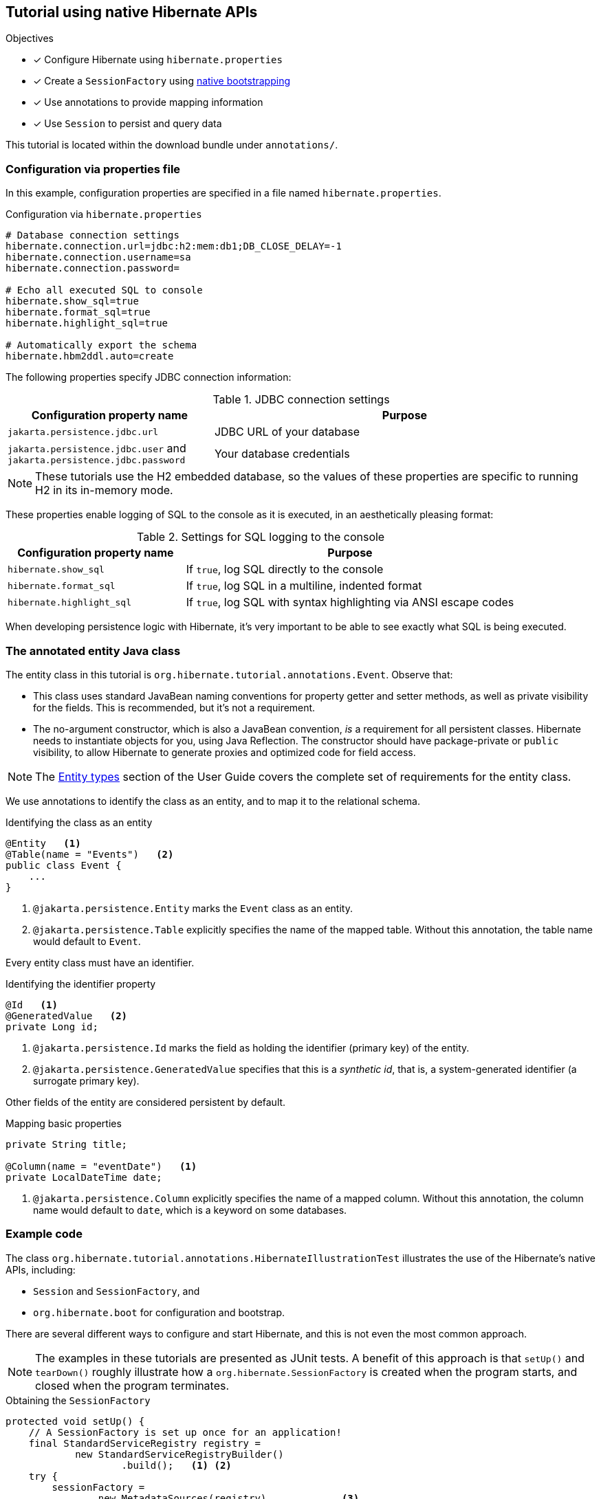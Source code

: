 :bootstrap-native-url: {doc-user-guide-url}#bootstrap-native
:entity-model-url: {doc-user-guide-url}#entity

[[tutorial_annotations]]
== Tutorial using native Hibernate APIs

.Objectives
- [*] Configure Hibernate using `hibernate.properties`
- [*] Create a `SessionFactory` using link:{bootstrap-native-url}[native bootstrapping]
- [*] Use annotations to provide mapping information
- [*] Use `Session` to persist and query data


****
This tutorial is located within the download bundle under `annotations/`.
****

[[hibernate-gsg-tutorial-annotations-config]]
=== Configuration via properties file

In this example, configuration properties are specified in a file named `hibernate.properties`.

.Configuration via `hibernate.properties`
[source,properties]
----
# Database connection settings
hibernate.connection.url=jdbc:h2:mem:db1;DB_CLOSE_DELAY=-1
hibernate.connection.username=sa
hibernate.connection.password=

# Echo all executed SQL to console
hibernate.show_sql=true
hibernate.format_sql=true
hibernate.highlight_sql=true

# Automatically export the schema
hibernate.hbm2ddl.auto=create
----

The following properties specify JDBC connection information:

.JDBC connection settings
[%breakable,cols="35,~"]
|===
| Configuration property name | Purpose

| `jakarta.persistence.jdbc.url` | JDBC URL of your database
| `jakarta.persistence.jdbc.user` and `jakarta.persistence.jdbc.password` | Your database credentials
|===

[NOTE]
These tutorials use the H2 embedded database, so the values of these properties are specific to running H2 in its in-memory mode.

These properties enable logging of SQL to the console as it is executed, in an aesthetically pleasing format:

.Settings for SQL logging to the console
[%breakable,cols="35,~"]
|===
| Configuration property name | Purpose

| `hibernate.show_sql`        | If `true`, log SQL directly to the console
| `hibernate.format_sql`      | If `true`, log SQL in a multiline, indented format
| `hibernate.highlight_sql`   | If `true`, log SQL with syntax highlighting via ANSI escape codes
|===

When developing persistence logic with Hibernate, it's very important to be able to see exactly what SQL is being executed.

[[hibernate-gsg-tutorial-annotations-entity]]
=== The annotated entity Java class

The entity class in this tutorial is `org.hibernate.tutorial.annotations.Event`.
Observe that:

- This class uses standard JavaBean naming conventions for property getter and setter methods, as well as private visibility for the fields.
  This is recommended, but it's not a requirement.
- The no-argument constructor, which is also a JavaBean convention, _is_ a requirement for all persistent classes.
  Hibernate needs to instantiate objects for you, using Java Reflection.
  The constructor should have package-private or `public` visibility, to allow Hibernate to generate proxies and optimized code for field access.

[NOTE]
The link:{entity-model-url}[Entity types] section of the User Guide covers the complete set of requirements for the entity class.

We use annotations to identify the class as an entity, and to map it to the relational schema.

[[hibernate-gsg-tutorial-annotations-entity-entity]]
.Identifying the class as an entity
[source, java]
----
@Entity   <1>
@Table(name = "Events")   <2>
public class Event {
    ...
}
----
<1> `@jakarta.persistence.Entity` marks the `Event` class as an entity.
<2> `@jakarta.persistence.Table` explicitly specifies the name of the mapped table.
  Without this annotation, the table name would default to `Event`.

Every entity class must have an identifier.

[[hibernate-gsg-tutorial-annotations-entity-id]]
.Identifying the identifier property
[source, java]
----
@Id   <1>
@GeneratedValue   <2>
private Long id;
----

<1> `@jakarta.persistence.Id` marks the field as holding the identifier (primary key) of the entity.
<2> `@jakarta.persistence.GeneratedValue` specifies that this is a _synthetic id_, that is, a system-generated identifier (a surrogate primary key).

Other fields of the entity are considered persistent by default.

[[hibernate-gsg-tutorial-annotations-entity-properties]]
.Mapping basic properties
[source, java]
----
private String title;

@Column(name = "eventDate")   <1>
private LocalDateTime date;
----

<1> `@jakarta.persistence.Column` explicitly specifies the name of a mapped column.
  Without this annotation, the column name would default to `date`, which is a keyword on some databases.


[[hibernate-gsg-tutorial-annotations-test]]
=== Example code

The class `org.hibernate.tutorial.annotations.HibernateIllustrationTest` illustrates the use of the Hibernate's native APIs, including:

- `Session` and `SessionFactory`, and
- `org.hibernate.boot` for configuration and bootstrap.

There are several different ways to configure and start Hibernate, and this is not even the most common approach.

[NOTE]
The examples in these tutorials are presented as JUnit tests.
A benefit of this approach is that `setUp()` and `tearDown()` roughly illustrate how a `org.hibernate.SessionFactory` is
created when the program starts, and closed when the program terminates.

[[hibernate-gsg-tutorial-basic-test-setUp]]
.Obtaining the `SessionFactory`
[source, java]
----
protected void setUp() {
    // A SessionFactory is set up once for an application!
    final StandardServiceRegistry registry =
            new StandardServiceRegistryBuilder()
                    .build();   <1> <2>
    try {
        sessionFactory =
                new MetadataSources(registry)             <3>
                        .addAnnotatedClass(Event.class)   <4>
                        .buildMetadata()                  <5>
                        .buildSessionFactory();           <6>
    }
    catch (Exception e) {
        // The registry would be destroyed by the SessionFactory, but we
        // had trouble building the SessionFactory so destroy it manually.
        StandardServiceRegistryBuilder.destroy(registry);
    }
}
----
<1> The `setUp()` method first builds a `StandardServiceRegistry` instance which incorporates configuration information into a working set of `Services` for use by the `SessionFactory`.
<2> Here we put all configuration information in `hibernate.properties`, so there's not much interesting to see.
<3> Using the `StandardServiceRegistry` we create the `MetadataSources` which lets us tell Hibernate about our domain model.
<4> Here we have only one entity class to register.
<5> An instance of `Metadata` represents a complete, partially-validated view of the application domain model.
<6> The final step in the bootstrap process is to build a `SessionFactory` for the configured services and validated domain model.
The `SessionFactory` is a thread-safe object that's instantiated once to serve the entire application.

The `SessionFactory` produces instances of `Session`.
Each session should be thought of as representing a _unit of work_.

[[hibernate-gsg-tutorial-basic-test-saving]]
.Persisting entities
[source, java]
----
sessionFactory.inTransaction(session -> {   <1>
    session.persist(new Event("Our very first event!", now()));   <2>
    session.persist(new Event("A follow up event", now()));
});
----
<1> The `inTransaction()` method creates a session and starts a new transaction.
<2> Here we create two new `Event` objects and hands them over to Hibernate, calling the `persist()` method to make these instances persistent.
Hibernate is responsible for executing an `INSERT` statement for each `Event`.


[[hibernate-gsg-tutorial-basic-test-list]]
.Obtaining a list of entities
[source, java]
----
sessionFactory.inTransaction(session -> {
    session.createSelectionQuery("from Event", Event.class)   <1>
            .getResultList()   <2>
            .forEach(event -> out.println("Event (" + event.getDate() + ") : " + event.getTitle()));
});
----

<1> Here we use a very simple _Hibernate Query Language_ (HQL) statement to load all existing `Event` objects from the database.
<2> Hibernate generates and executes the appropriate `SELECT` statement, and then instantiates and populates `Event` objects with the data in the query result set.


[[hibernate-gsg-tutorial-annotations-further]]
=== Take it further!

.Practice Exercises
- [ ] Actually run this example to see the SQL executed by Hibernate displayed in the console.
- [ ] Reconfigure the examples to connect to your own persistent relational database.
- [ ] Add an association to the `Event` entity to model a message thread.

// force the break
